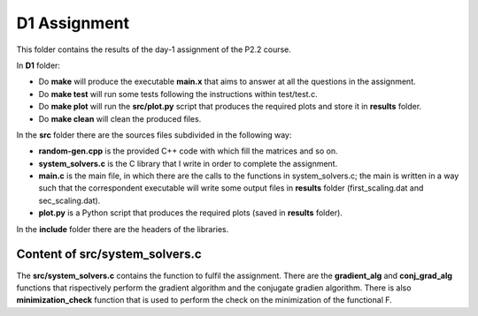 D1 Assignment
===============

This folder contains the results of the day-1 assignment of the P2.2 course.

In **D1** folder:

- Do **make** will produce the executable **main.x** that aims to answer at all the questions in the assignment.

- Do **make test** will run some tests following the instructions within test/test.c.

- Do **make plot** will run the **src/plot.py** script that produces the required plots and store it in **results** folder.

- Do **make clean** will clean the produced files.

In the **src** folder there are the sources files subdivided in the following way:

- **random-gen.cpp** is the provided C++ code with which fill the matrices and so on.

- **system_solvers.c** is the C library that I write in order to complete the assignment.

- **main.c** is the main file, in which there are the calls to the functions in system_solvers.c;
  the main is written in a way such that the correspondent executable will write some output files in **results** folder
  (first_scaling.dat and sec_scaling.dat).

- **plot.py** is a Python script that produces the required plots (saved in **results** folder).

In the **include** folder there are the headers of the libraries.

Content of **src/system_solvers.c**
-------------------------------

The **src/system_solvers.c** contains the function to fulfil the assignment. There are the **gradient_alg** and **conj_grad_alg** functions that
rispectively perform the gradient algorithm and the conjugate gradien algorithm. There is also **minimization_check** function that is used
to perform the check on the minimization of the functional F.
